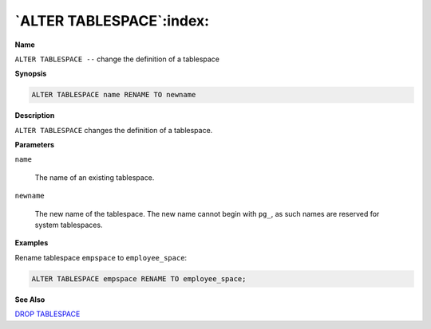 .. _alter_tablespace:

*************************
`ALTER TABLESPACE`:index:
*************************

**Name**

``ALTER TABLESPACE --`` change the definition of a tablespace

**Synopsis**

.. code-block:: text 

    ALTER TABLESPACE name RENAME TO newname

**Description**

``ALTER TABLESPACE`` changes the definition of a tablespace.

**Parameters**

``name``

    The name of an existing tablespace.

``newname``

    The new name of the tablespace. The new name cannot begin with ``pg_``, as
    such names are reserved for system tablespaces.

**Examples**

Rename tablespace ``empspace`` to ``employee_space``:

.. code-block:: text

    ALTER TABLESPACE empspace RENAME TO employee_space;

**See Also**


`DROP TABLESPACE <drop_tablespace>`_

